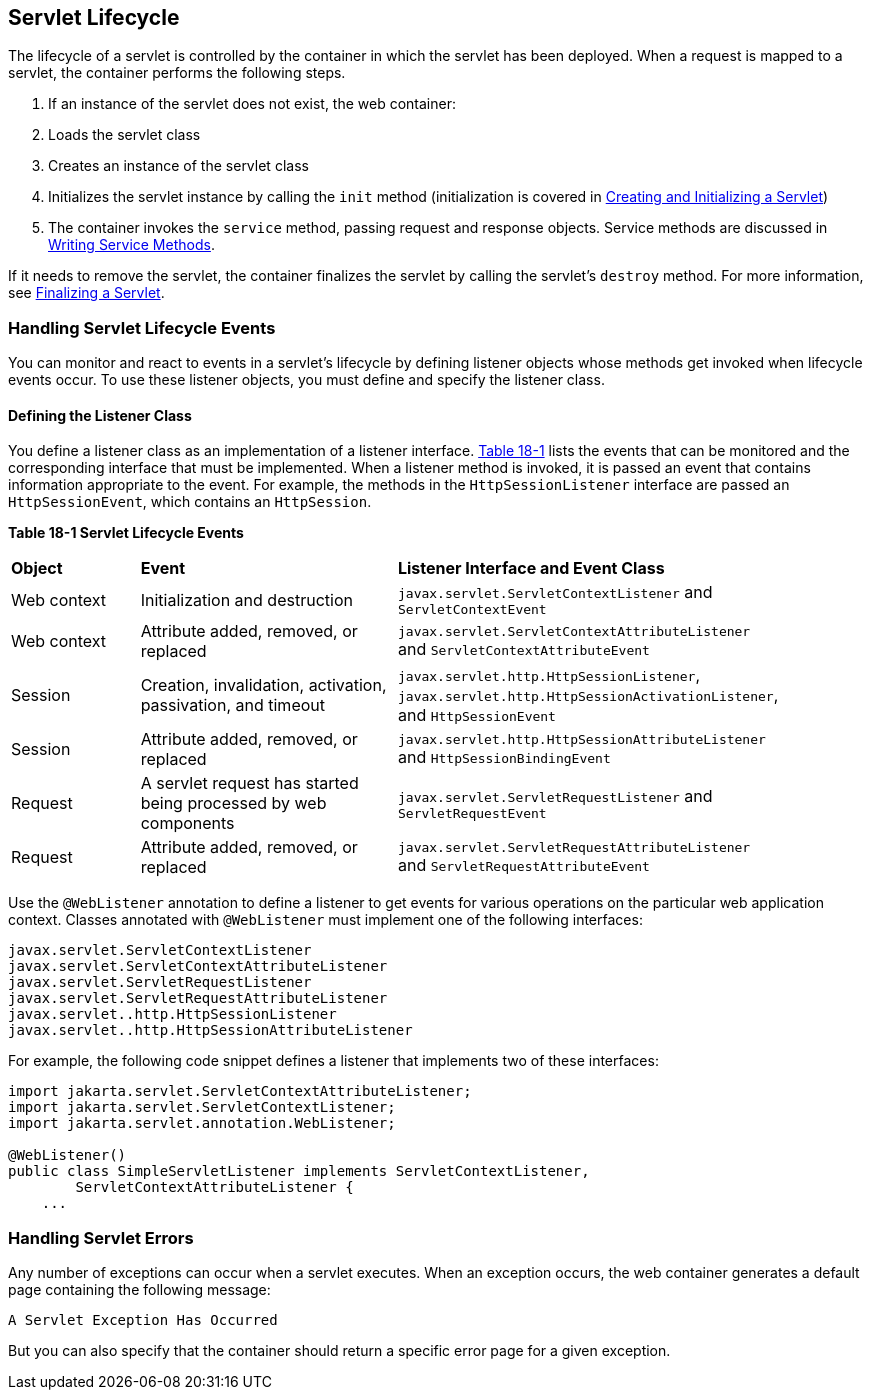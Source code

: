 [[BNAFI]][[servlet-lifecycle]]

== Servlet Lifecycle

The lifecycle of a servlet is controlled by the container in which the
servlet has been deployed. When a request is mapped to a servlet, the
container performs the following steps.

.  If an instance of the servlet does not exist, the web container:
.  Loads the servlet class
.  Creates an instance of the servlet class
.  Initializes the servlet instance by calling the `init` method (initialization is covered in link:#BNAFU[Creating and Initializing a Servlet])
.  The container invokes the `service` method, passing request and response objects. Service methods are discussed in link:#BNAFV[Writing Service Methods].

If it needs to remove the servlet, the container finalizes the servlet
by calling the servlet's `destroy` method. For more information, see
link:#BNAGS[Finalizing a Servlet].

[[BNAFJ]][[handling-servlet-lifecycle-events]]

=== Handling Servlet Lifecycle Events

You can monitor and react to events in a servlet's lifecycle by defining
listener objects whose methods get invoked when lifecycle events occur.
To use these listener objects, you must define and specify the listener
class.

[[BNAFK]][[defining-the-listener-class]]

==== Defining the Listener Class

You define a listener class as an implementation of a listener
interface. link:#BNAFL[Table 18-1] lists the events that can be
monitored and the corresponding interface that must be implemented. When
a listener method is invoked, it is passed an event that contains
information appropriate to the event. For example, the methods in the
`HttpSessionListener` interface are passed an `HttpSessionEvent`, which
contains an `HttpSession`.

[[sthref97]][[BNAFL]]

*Table 18-1 Servlet Lifecycle Events*

[width="90%",cols="15%,30%,45%"]
|=======================================================================
|*Object* |*Event* |*Listener Interface and Event Class*
|Web context |Initialization and destruction
|`javax.servlet.ServletContextListener` and `ServletContextEvent`

|Web context |Attribute added, removed, or replaced
|`javax.servlet.ServletContextAttributeListener` and
`ServletContextAttributeEvent`

|Session |Creation, invalidation, activation, passivation, and timeout
|`javax.servlet.http.HttpSessionListener`,
`javax.servlet.http.HttpSessionActivationListener`, and
`HttpSessionEvent`

|Session |Attribute added, removed, or replaced
|`javax.servlet.http.HttpSessionAttributeListener` and
`HttpSessionBindingEvent`

|Request |A servlet request has started being processed by web
components |`javax.servlet.ServletRequestListener` and
`ServletRequestEvent`

|Request |Attribute added, removed, or replaced
|`javax.servlet.ServletRequestAttributeListener` and
`ServletRequestAttributeEvent`
|=======================================================================


Use the `@WebListener` annotation to define a listener to get events for
various operations on the particular web application context. Classes
annotated with `@WebListener` must implement one of the following
interfaces:

[source,java]
----
javax.servlet.ServletContextListener
javax.servlet.ServletContextAttributeListener
javax.servlet.ServletRequestListener
javax.servlet.ServletRequestAttributeListener
javax.servlet..http.HttpSessionListener
javax.servlet..http.HttpSessionAttributeListener
----

For example, the following code snippet defines a listener that
implements two of these interfaces:

[source,java]
----
import jakarta.servlet.ServletContextAttributeListener;
import jakarta.servlet.ServletContextListener;
import jakarta.servlet.annotation.WebListener;

@WebListener()
public class SimpleServletListener implements ServletContextListener,
        ServletContextAttributeListener {
    ...
----

[[BNAFN]][[handling-servlet-errors]]

=== Handling Servlet Errors

Any number of exceptions can occur when a servlet executes. When an
exception occurs, the web container generates a default page containing
the following message:

[source,java]
----
A Servlet Exception Has Occurred
----

But you can also specify that the container should return a specific
error page for a given exception.
